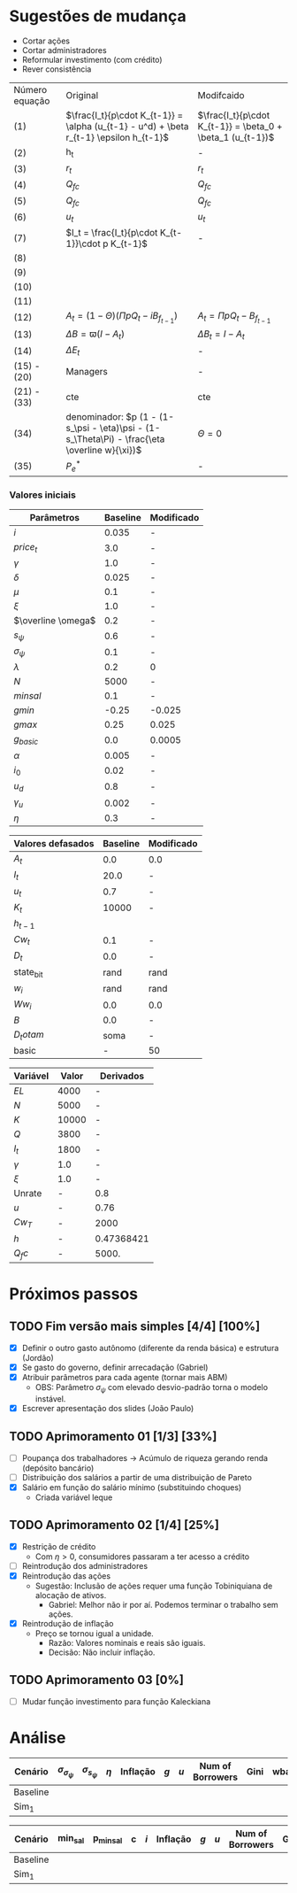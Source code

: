* Sugestões de mudança 

- Cortar ações
- Cortar administradores
- Reformular investimento (com crédito)
- Rever consistência

| Número equação | Original                                                                                      | Modifcaido                                                  |
| (1)            | $\frac{I_t}{p\cdot K_{t-1}} = \alpha (u_{t-1} - u^d) + \beta r_{t-1} \epsilon h_{t-1}$        | $\frac{I_t}{p\cdot K_{t-1}} = \beta_0  + \beta_1 (u_{t-1})$ |
| (2)            | h_t                                                                                           | -                                                           |
| (3)            | $r_t$                                                                                         | $r_t$                                                       |
| (4)            | $Q_{fc}$                                                                                      | $Q_{fc}$                                                    |
| (5)            | $Q_{fc}$                                                                                      | $Q_{fc}$                                                    |
| (6)            | $u_t$                                                                                         | $u_t$                                                       |
| (7)            | $I_t = \frac{I_t}{p\cdot K_{t-1}}\cdot p K_{t-1}$                                             | -                                                           |
| (8)            |                                                                                               |                                                             |
| (9)            |                                                                                               |                                                             |
| (10)           |                                                                                               |                                                             |
| (11)           |                                                                                               |                                                             |
| (12)           | $A_t = (1-\Theta) (\Pi p Q_t - i B_{f_{t-1}})$                                                | $A_t = \Pi p Q_t - B_{f_{t-1}}$                             |
| (13)           | $\Delta B = \varpi (I - A_t)$                                                                 | $\Delta B_t = I - A_t$                                      |
| (14)           | $\Delta E_t$                                                                                  | -                                                           |
| (15)  - (20)   | Managers                                                                                      | -                                                           |
| (21) - (33)    | cte                                                                                           | cte                                                         |
| (34)           | denominador: $p (1 - (1-s_\psi - \eta)\psi - (1-s_\Theta\Pi) - \frac{\eta \overline w}{\xi})$ | $\Theta =0$                                                 |
| (35)           | $P_e^*$                                                                                       | -                                                           |


*** Valores iniciais

| Parâmetros         | Baseline | Modificado |
|--------------------+----------+------------|
| $i$                |    0.035 | -          |
| $price_t$          |      3.0 | -          |
| $\gamma$           |      1.0 | -          |
| $\delta$           |    0.025 | -          |
| $\mu$              |      0.1 | -          |
| $\xi$              |      1.0 | -          |
| $\overline \omega$ |      0.2 | -          |
| $s_\psi$           |      0.6 | -          |
| $\sigma_\psi$      |      0.1 | -          |
| $\lambda$          |      0.2 | 0          |
| $N$                |     5000 | -          |
| $minsal$           |      0.1 | -          |
| $gmin$             |    -0.25 | -0.025     |
| $gmax$             |     0.25 | 0.025      |
| $g_{basic}$        |      0.0 | 0.0005     |
| $\alpha$           |    0.005 | -          |
| $i_0$              |     0.02 | -          |
| $u_d$              |      0.8 | -          |
| $\gamma_u$         |    0.002 | -          |
| $\eta$             |      0.3 | -          |


| Valores defasados | Baseline | Modificado |
|-------------------+----------+------------|
| $A_t$             |      0.0 | 0.0        |
| $I_t$             |     20.0 | -          |
| $u_t$             |      0.7 | -          |
| $K_t$             |    10000 | -          |
| $h_{t-1}$         |          |            |
| $Cw_t$            |      0.1 | -          |
| $D_t$             |      0.0 | -          |
| state_b_it        |     rand | rand       |
| $w_i$             |     rand | rand       |
| $Ww_i$            |      0.0 | 0.0        |
| $B$               |      0.0 | -          |
| $D_totam$         |     soma | -          |
| basic             |        - | 50         |


| Variável | Valor | Derivados  |
|----------+-------+------------|
| $EL$     |  4000 | -          |
| $N$      |  5000 | -          |
| $K$      | 10000 | -          |
| $Q$      |  3800 | -          |
| $I_t$    |  1800 | -          |
| $\gamma$ |   1.0 | -          |
| $\xi$    |   1.0 | -          |
|----------+-------+------------|
| Unrate   |     - | 0.8        |
| $u$      |     - | 0.76       |
| $Cw_T$   |     - | 2000       |
| $h$      |     - | 0.47368421 |
| $Q_fc$   |     - | 5000.      |
#+TBLFM: @9$3=(@2$2/@ 3$2)::@11$3=(@5$2-@6$2)::@12$3=(@6$2/@5$2)::@13$3=(vmin(@4$2*@7$2, @3$2*@8$2))::@10$3=(@5$2/@13$3)

* Próximos passos

** TODO Fim versão mais simples [4/4] [100%]
   DEADLINE: <2020-06-30 ter>
   - [X] Definir o outro gasto autônomo (diferente da renda básica) e estrutura (Jordão)
   - [X] Se gasto do governo, definir arrecadação (Gabriel)
   - [X] Atribuir parâmetros para cada agente (tornar mais ABM)
     - OBS: Parâmetro $\sigma_\psi$ com elevado desvio-padrão torna o modelo instável.
   - [X] Escrever apresentação dos slides (João Paulo)

** TODO Aprimoramento 01 [1/3] [33%]
   DEADLINE: <2020-07-03 sex>
   - [ ] Poupança dos trabalhadores -> Acúmulo de riqueza gerando renda (depósito bancário)
   - [ ] Distribuição dos salários a partir de uma distribuição de Pareto
   - [X] Salário em função do salário mínimo (substituindo choques)
     - Criada variável leque
 
** TODO Aprimoramento 02 [1/4] [25%]
   DEADLINE: <2020-07-07 ter>
   - [X] Restrição de crédito
     - Com $\eta > 0$, consumidores passaram a ter acesso a crédito
   - [ ] Reintrodução dos administradores
   - [X] Reintrodução das ações
     - Sugestão: Inclusão de ações requer uma função Tobiniquiana de alocação de ativos.
       - Gabriel: Melhor não ir por aí. Podemos terminar o trabalho sem ações.
   - [X] Reintrodução de inflação
     - Preço se tornou igual a unidade. 
       - Razão: Valores nominais e reais são iguais.
       - Decisão: Não incluir inflação.

** TODO Aprimoramento 03  [0%]
   DEADLINE: <2020-07-07 ter>
   - [ ] Mudar função investimento para função Kaleckiana
* Análise

#+TBLNAME: Parâmetros comportamentais
| Cenário  | $\sigma_{\sigma_\psi}$ | $\sigma_{s_\psi}$ | $\eta$ | Inflação | $g$ | $u$ | Num of Borrowers | Gini | wbarocc |
|----------+------------------------+-------------------+--------+----------+-----+-----+------------------+------+---------|
| Baseline |                        |                   |        |          |     |     |                  |      |         |
| Sim_1    |                        |                   |        |          |     |     |                  |      |         |


#+TBLNAME: Variáveis de política econômica
| Cenário  | min_sal | p_minsal | c | $i$ | Inflação | $g$ | $u$ | Num of Borrowers | Gini | wbarocc |
|----------+---------+----------+---+-----+----------+-----+-----+------------------+------+---------|
| Baseline |         |          |   |     |          |     |     |                  |      |         |
| Sim_1    |         |          |   |     |          |     |     |                  |      |         |
 
